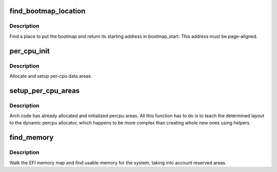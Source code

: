 .. -*- coding: utf-8; mode: rst -*-
.. src-file: arch/ia64/mm/contig.c

.. _`find_bootmap_location`:

find_bootmap_location
=====================

.. c:function:: int find_bootmap_location(u64 start, u64 end, void *arg)

    callback to find a memory area for the bootmap

    :param u64 start:
        start of region

    :param u64 end:
        end of region

    :param void \*arg:
        unused callback data

.. _`find_bootmap_location.description`:

Description
-----------

Find a place to put the bootmap and return its starting address in
bootmap_start.  This address must be page-aligned.

.. _`per_cpu_init`:

per_cpu_init
============

.. c:function:: void *per_cpu_init( void)

    setup per-cpu variables

    :param  void:
        no arguments

.. _`per_cpu_init.description`:

Description
-----------

Allocate and setup per-cpu data areas.

.. _`setup_per_cpu_areas`:

setup_per_cpu_areas
===================

.. c:function:: void setup_per_cpu_areas( void)

    setup percpu areas

    :param  void:
        no arguments

.. _`setup_per_cpu_areas.description`:

Description
-----------

Arch code has already allocated and initialized percpu areas.  All
this function has to do is to teach the determined layout to the
dynamic percpu allocator, which happens to be more complex than
creating whole new ones using helpers.

.. _`find_memory`:

find_memory
===========

.. c:function:: void find_memory( void)

    setup memory map

    :param  void:
        no arguments

.. _`find_memory.description`:

Description
-----------

Walk the EFI memory map and find usable memory for the system, taking
into account reserved areas.

.. This file was automatic generated / don't edit.

